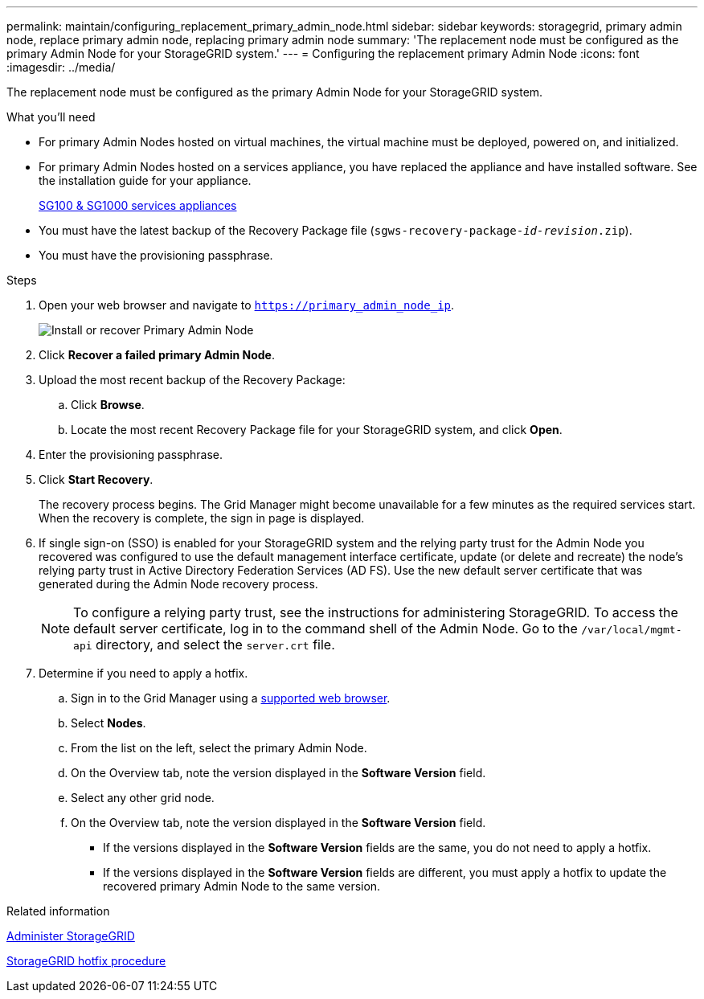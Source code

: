 ---
permalink: maintain/configuring_replacement_primary_admin_node.html
sidebar: sidebar
keywords: storagegrid, primary admin node, replace primary admin node, replacing primary admin node
summary: 'The replacement node must be configured as the primary Admin Node for your StorageGRID system.'
---
= Configuring the replacement primary Admin Node
:icons: font
:imagesdir: ../media/

[.lead]
The replacement node must be configured as the primary Admin Node for your StorageGRID system.

.What you'll need

* For primary Admin Nodes hosted on virtual machines, the virtual machine must be deployed, powered on, and initialized.
* For primary Admin Nodes hosted on a services appliance, you have replaced the appliance and have installed software. See the installation guide for your appliance.
+
xref:../sg100-1000/index.adoc[SG100 & SG1000 services appliances]

* You must have the latest backup of the Recovery Package file (`sgws-recovery-package-_id-revision_.zip`).
* You must have the provisioning passphrase.

.Steps

. Open your web browser and navigate to `https://primary_admin_node_ip`.
+
image::../media/install_or_recover_primary_admin_node.png[Install or recover Primary Admin Node]

. Click *Recover a failed primary Admin Node*.
. Upload the most recent backup of the Recovery Package:
 .. Click *Browse*.
 .. Locate the most recent Recovery Package file for your StorageGRID system, and click *Open*.
. Enter the provisioning passphrase.
. Click *Start Recovery*.
+
The recovery process begins. The Grid Manager might become unavailable for a few minutes as the required services start. When the recovery is complete, the sign in page is displayed.

. If single sign-on (SSO) is enabled for your StorageGRID system and the relying party trust for the Admin Node you recovered was configured to use the default management interface certificate, update (or delete and recreate) the node's relying party trust in Active Directory Federation Services (AD FS). Use the new default server certificate that was generated during the Admin Node recovery process.
+
NOTE: To configure a relying party trust, see the instructions for administering StorageGRID. To access the default server certificate, log in to the command shell of the Admin Node. Go to the `/var/local/mgmt-api` directory, and select the `server.crt` file.

. Determine if you need to apply a hotfix.
 .. Sign in to the Grid Manager using a xref:../admin/web_browser_requirements.adoc[supported web browser].
 .. Select *Nodes*.
 .. From the list on the left, select the primary Admin Node.
 .. On the Overview tab, note the version displayed in the *Software Version* field.
 .. Select any other grid node.
 .. On the Overview tab, note the version displayed in the *Software Version* field.
  *** If the versions displayed in the *Software Version* fields are the same, you do not need to apply a hotfix.
  *** If the versions displayed in the *Software Version* fields are different, you must apply a hotfix to update the recovered primary Admin Node to the same version.

.Related information

xref:../admin/index.adoc[Administer StorageGRID]

xref:storagegrid_hotfix_procedure.adoc[StorageGRID hotfix procedure]

